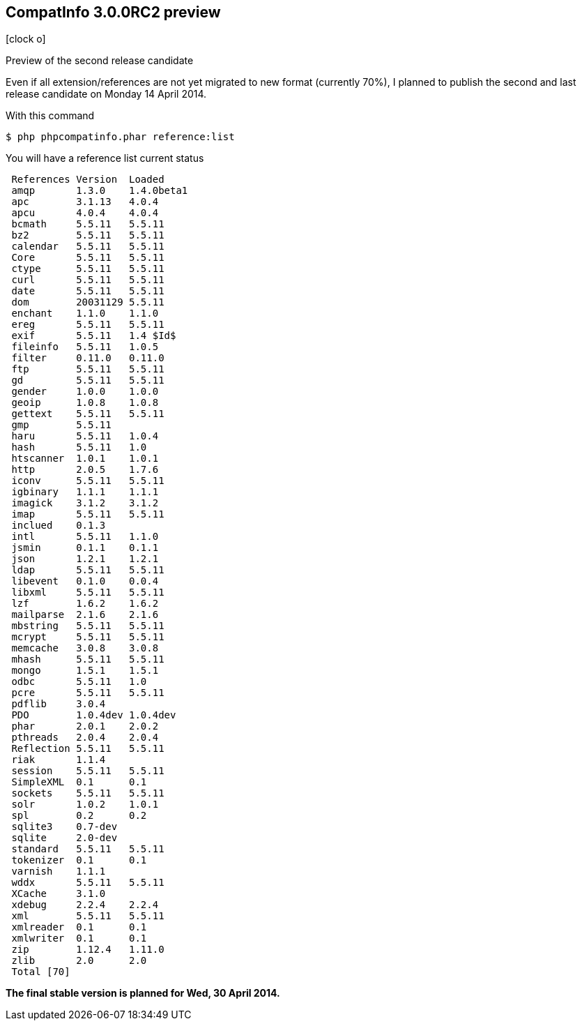 :css-signature: blog
:icons!:
:iconsfont: font-awesome
:iconsfontdir: ./fonts/font-awesome
:imagesdir: ./images
:author: Laurent Laville
:revdate: 2014-04-11
:pubdate: Fri, 11 Apr 2014 10:23:04 +0200
:summary: Preview of the second release candidate

== CompatInfo 3.0.0RC2 preview

[role="blog",cols="3,9",halign="right",citetitle="Published by {author} on {revdate}"]
.icon:clock-o[size="4x"]
--
[role="lead"]
{summary}

Even if all extension/references are not yet migrated to new format (currently 70%), 
I planned to publish the second and last release candidate on Monday 14 April 2014.

.With this command
----
$ php phpcompatinfo.phar reference:list
----

.You will have a reference list current status
----
 References Version  Loaded
 amqp       1.3.0    1.4.0beta1
 apc        3.1.13   4.0.4
 apcu       4.0.4    4.0.4
 bcmath     5.5.11   5.5.11
 bz2        5.5.11   5.5.11
 calendar   5.5.11   5.5.11
 Core       5.5.11   5.5.11
 ctype      5.5.11   5.5.11
 curl       5.5.11   5.5.11
 date       5.5.11   5.5.11
 dom        20031129 5.5.11
 enchant    1.1.0    1.1.0
 ereg       5.5.11   5.5.11
 exif       5.5.11   1.4 $Id$
 fileinfo   5.5.11   1.0.5
 filter     0.11.0   0.11.0
 ftp        5.5.11   5.5.11
 gd         5.5.11   5.5.11
 gender     1.0.0    1.0.0
 geoip      1.0.8    1.0.8
 gettext    5.5.11   5.5.11
 gmp        5.5.11
 haru       5.5.11   1.0.4
 hash       5.5.11   1.0
 htscanner  1.0.1    1.0.1
 http       2.0.5    1.7.6
 iconv      5.5.11   5.5.11
 igbinary   1.1.1    1.1.1
 imagick    3.1.2    3.1.2
 imap       5.5.11   5.5.11
 inclued    0.1.3
 intl       5.5.11   1.1.0
 jsmin      0.1.1    0.1.1
 json       1.2.1    1.2.1
 ldap       5.5.11   5.5.11
 libevent   0.1.0    0.0.4
 libxml     5.5.11   5.5.11
 lzf        1.6.2    1.6.2
 mailparse  2.1.6    2.1.6
 mbstring   5.5.11   5.5.11
 mcrypt     5.5.11   5.5.11
 memcache   3.0.8    3.0.8
 mhash      5.5.11   5.5.11
 mongo      1.5.1    1.5.1
 odbc       5.5.11   1.0
 pcre       5.5.11   5.5.11
 pdflib     3.0.4
 PDO        1.0.4dev 1.0.4dev
 phar       2.0.1    2.0.2
 pthreads   2.0.4    2.0.4
 Reflection 5.5.11   5.5.11
 riak       1.1.4
 session    5.5.11   5.5.11
 SimpleXML  0.1      0.1
 sockets    5.5.11   5.5.11
 solr       1.0.2    1.0.1
 spl        0.2      0.2
 sqlite3    0.7-dev
 sqlite     2.0-dev
 standard   5.5.11   5.5.11
 tokenizer  0.1      0.1
 varnish    1.1.1
 wddx       5.5.11   5.5.11
 XCache     3.1.0
 xdebug     2.2.4    2.2.4
 xml        5.5.11   5.5.11
 xmlreader  0.1      0.1
 xmlwriter  0.1      0.1
 zip        1.12.4   1.11.0
 zlib       2.0      2.0
 Total [70]
----

*The final stable version is planned for Wed, 30 April 2014.*
--

